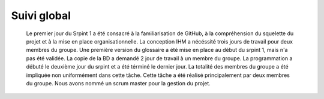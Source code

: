 Suivi global
============

	Le premier jour du Srpint 1 a été consacré à la familiarisation de GitHub, à la compréhension du squelette du projet et à la mise en place organisationnelle.
	La conception IHM a nécéssité trois jours de travail pour deux membres du groupe.
	Une première version du glossaire a été mise en place au début du srpint 1, mais n'a pas été validée.
	La copie de la BD a demandé 2 jour de travail à un membre du groupe.
	La programmation a débuté le deuxième jour du srpint et a été términé le dernier jour. La totalité des membres du groupe a été impliquée non uniformément dans cette tâche. Cette tâche a été réalisé principalement par deux membres du groupe.
	Nous avons nommé un scrum master pour la gestion du projet.
	
